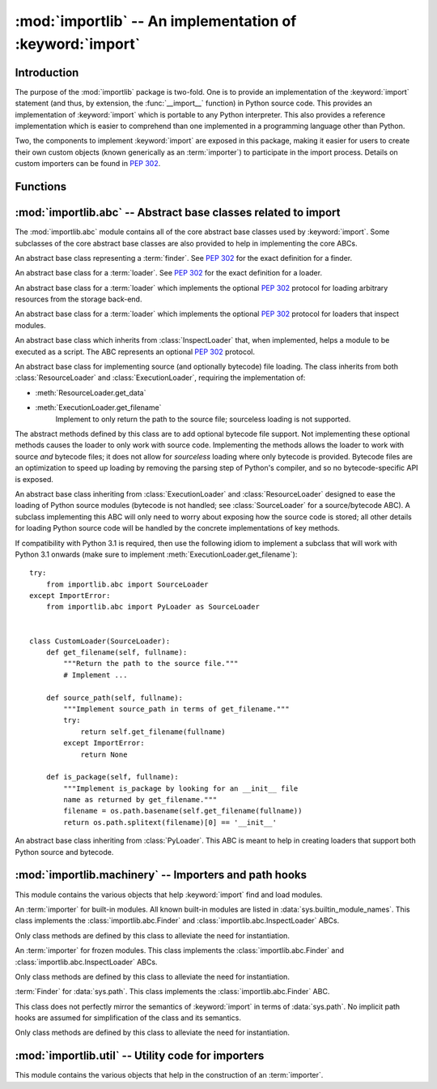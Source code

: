 :mod:`importlib` -- An implementation of :keyword:`import`
==========================================================

.. module:: importlib
   :synopsis: An implementation of the import machinery.

.. moduleauthor:: Brett Cannon <brett@python.org>
.. sectionauthor:: Brett Cannon <brett@python.org>

.. versionadded:: 3.1


Introduction
------------

The purpose of the :mod:`importlib` package is two-fold. One is to provide an
implementation of the :keyword:`import` statement (and thus, by extension, the
:func:`__import__` function) in Python source code. This provides an
implementation of :keyword:`import` which is portable to any Python
interpreter. This also provides a reference implementation which is easier to
comprehend than one implemented in a programming language other than Python.

Two, the components to implement :keyword:`import` are exposed in this
package, making it easier for users to create their own custom objects (known
generically as an :term:`importer`) to participate in the import process.
Details on custom importers can be found in :pep:`302`.

.. seealso::

    :ref:`import`
        The language reference for the :keyword:`import` statement.

    `Packages specification <http://www.python.org/doc/essays/packages.html>`__
        Original specification of packages. Some semantics have changed since
        the writing of this document (e.g. redirecting based on :keyword:`None`
        in :data:`sys.modules`).

    The :func:`.__import__` function
        The :keyword:`import` statement is syntactic sugar for this function.

    :pep:`235`
        Import on Case-Insensitive Platforms

    :pep:`263`
        Defining Python Source Code Encodings

    :pep:`302`
        New Import Hooks

    :pep:`328`
        Imports: Multi-Line and Absolute/Relative

    :pep:`366`
        Main module explicit relative imports

    :pep:`3120`
        Using UTF-8 as the Default Source Encoding

    :pep:`3147`
        PYC Repository Directories


Functions
---------

.. function:: __import__(name, globals={}, locals={}, fromlist=list(), level=0)

    An implementation of the built-in :func:`__import__` function.

.. function:: import_module(name, package=None)

    Import a module. The *name* argument specifies what module to
    import in absolute or relative terms
    (e.g. either ``pkg.mod`` or ``..mod``). If the name is
    specified in relative terms, then the *package* argument must be set to
    the name of the package which is to act as the anchor for resolving the
    package name (e.g. ``import_module('..mod', 'pkg.subpkg')`` will import
    ``pkg.mod``).

    The :func:`import_module` function acts as a simplifying wrapper around
    :func:`importlib.__import__`. This means all semantics of the function are
    derived from :func:`importlib.__import__`, including requiring the package
    from which an import is occurring to have been previously imported
    (i.e., *package* must already be imported). The most important difference
    is that :func:`import_module` returns the most nested package or module
    that was imported (e.g. ``pkg.mod``), while :func:`__import__` returns the
    top-level package or module (e.g. ``pkg``).


:mod:`importlib.abc` -- Abstract base classes related to import
---------------------------------------------------------------

.. module:: importlib.abc
    :synopsis: Abstract base classes related to import

The :mod:`importlib.abc` module contains all of the core abstract base classes
used by :keyword:`import`. Some subclasses of the core abstract base classes
are also provided to help in implementing the core ABCs.


.. class:: Finder

    An abstract base class representing a :term:`finder`.
    See :pep:`302` for the exact definition for a finder.

    .. method:: find_module(fullname, path=None)

        An abstract method for finding a :term:`loader` for the specified
        module. If the :term:`finder` is found on :data:`sys.meta_path` and the
        module to be searched for is a subpackage or module then *path* will
        be the value of :attr:`__path__` from the parent package. If a loader
        cannot be found, :keyword:`None` is returned.


.. class:: Loader

    An abstract base class for a :term:`loader`.
    See :pep:`302` for the exact definition for a loader.

    .. method:: load_module(fullname)

        An abstract method for loading a module. If the module cannot be
        loaded, :exc:`ImportError` is raised, otherwise the loaded module is
        returned.

        If the requested module already exists in :data:`sys.modules`, that
        module should be used and reloaded.
        Otherwise the loader should create a new module and insert it into
        :data:`sys.modules` before any loading begins, to prevent recursion
        from the import. If the loader inserted a module and the load fails, it
        must be removed by the loader from :data:`sys.modules`; modules already
        in :data:`sys.modules` before the loader began execution should be left
        alone. The :func:`importlib.util.module_for_loader` decorator handles
        all of these details.

        The loader should set several attributes on the module.
        (Note that some of these attributes can change when a module is
        reloaded.)

        - :attr:`__name__`
            The name of the module.

        - :attr:`__file__`
            The path to where the module data is stored (not set for built-in
            modules).

        - :attr:`__path__`
            A list of strings specifying the search path within a
            package. This attribute is not set on modules.

        - :attr:`__package__`
            The parent package for the module/package. If the module is
            top-level then it has a value of the empty string. The
            :func:`importlib.util.set_package` decorator can handle the details
            for :attr:`__package__`.

        - :attr:`__loader__`
            The loader used to load the module.
            (This is not set by the built-in import machinery,
            but it should be set whenever a :term:`loader` is used.)


.. class:: ResourceLoader

    An abstract base class for a :term:`loader` which implements the optional
    :pep:`302` protocol for loading arbitrary resources from the storage
    back-end.

    .. method:: get_data(path)

        An abstract method to return the bytes for the data located at *path*.
        Loaders that have a file-like storage back-end
        that allows storing arbitrary data
        can implement this abstract method to give direct access
        to the data stored. :exc:`IOError` is to be raised if the *path* cannot
        be found. The *path* is expected to be constructed using a module's
        :attr:`__file__` attribute or an item from a package's :attr:`__path__`.


.. class:: InspectLoader

    An abstract base class for a :term:`loader` which implements the optional
    :pep:`302` protocol for loaders that inspect modules.

    .. method:: get_code(fullname)

        An abstract method to return the :class:`code` object for a module.
        :keyword:`None` is returned if the module does not have a code object
        (e.g. built-in module).  :exc:`ImportError` is raised if loader cannot
        find the requested module.

    .. method:: get_source(fullname)

        An abstract method to return the source of a module. It is returned as
        a text string with universal newlines. Returns :keyword:`None` if no
        source is available (e.g. a built-in module). Raises :exc:`ImportError`
        if the loader cannot find the module specified.

    .. method:: is_package(fullname)

        An abstract method to return a true value if the module is a package, a
        false value otherwise. :exc:`ImportError` is raised if the
        :term:`loader` cannot find the module.


.. class:: ExecutionLoader

    An abstract base class which inherits from :class:`InspectLoader` that,
    when implemented, helps a module to be executed as a script. The ABC
    represents an optional :pep:`302` protocol.

    .. method:: get_filename(fullname)

        An abstract method that is to return the value of :attr:`__file__` for
        the specified module. If no path is available, :exc:`ImportError` is
        raised.

        If source code is available, then the method should return the path to
        the source file, regardless of whether a bytecode was used to load the
        module.


.. class:: SourceLoader

    An abstract base class for implementing source (and optionally bytecode)
    file loading. The class inherits from both :class:`ResourceLoader` and
    :class:`ExecutionLoader`, requiring the implementation of:

    * :meth:`ResourceLoader.get_data`
    * :meth:`ExecutionLoader.get_filename`
          Implement to only return the path to the source file; sourceless
          loading is not supported.

    The abstract methods defined by this class are to add optional bytecode
    file support. Not implementing these optional methods causes the loader to
    only work with source code. Implementing the methods allows the loader to
    work with source *and* bytecode files; it does not allow for *sourceless*
    loading where only bytecode is provided.  Bytecode files are an
    optimization to speed up loading by removing the parsing step of Python's
    compiler, and so no bytecode-specific API is exposed.

    .. method:: path_mtime(self, path)

        Optional abstract method which returns the modification time for the
        specified path.

    .. method:: set_data(self, path, data)

        Optional abstract method which writes the specified bytes to a file
        path. Any intermediate directories which do not exist are to be created
        automatically.

        When writing to the path fails because the path is read-only
        (:attr:`errno.EACCES`), do not propagate the exception.

    .. method:: get_code(self, fullname)

        Concrete implementation of :meth:`InspectLoader.get_code`.

    .. method:: load_module(self, fullname)

        Concrete implementation of :meth:`Loader.load_module`.

    .. method:: get_source(self, fullname)

        Concrete implementation of :meth:`InspectLoader.get_source`.

    .. method:: is_package(self, fullname)

        Concrete implementation of :meth:`InspectLoader.is_package`. A module
        is determined to be a package if its file path is a file named
        ``__init__`` when the file extension is removed.


.. class:: PyLoader

    An abstract base class inheriting from
    :class:`ExecutionLoader` and
    :class:`ResourceLoader` designed to ease the loading of
    Python source modules (bytecode is not handled; see
    :class:`SourceLoader` for a source/bytecode ABC). A subclass
    implementing this ABC will only need to worry about exposing how the source
    code is stored; all other details for loading Python source code will be
    handled by the concrete implementations of key methods.

    .. deprecated:: 3.2
        This class has been deprecated in favor of :class:`SourceLoader` and is
        slated for removal in Python 3.4. See below for how to create a
        subclass that is compatbile with Python 3.1 onwards.

    If compatibility with Python 3.1 is required, then use the following idiom
    to implement a subclass that will work with Python 3.1 onwards (make sure
    to implement :meth:`ExecutionLoader.get_filename`)::

        try:
            from importlib.abc import SourceLoader
        except ImportError:
            from importlib.abc import PyLoader as SourceLoader


        class CustomLoader(SourceLoader):
            def get_filename(self, fullname):
                """Return the path to the source file."""
                # Implement ...

            def source_path(self, fullname):
                """Implement source_path in terms of get_filename."""
                try:
                    return self.get_filename(fullname)
                except ImportError:
                    return None

            def is_package(self, fullname):
                """Implement is_package by looking for an __init__ file
                name as returned by get_filename."""
                filename = os.path.basename(self.get_filename(fullname))
                return os.path.splitext(filename)[0] == '__init__'


    .. method:: source_path(fullname)

        An abstract method that returns the path to the source code for a
        module. Should return :keyword:`None` if there is no source code.
        Raises :exc:`ImportError` if the loader knows it cannot handle the
        module.

    .. method:: get_filename(fullname)

        A concrete implementation of
        :meth:`importlib.abc.ExecutionLoader.get_filename` that
        relies on :meth:`source_path`. If :meth:`source_path` returns
        :keyword:`None`, then :exc:`ImportError` is raised.

    .. method:: load_module(fullname)

        A concrete implementation of :meth:`importlib.abc.Loader.load_module`
        that loads Python source code. All needed information comes from the
        abstract methods required by this ABC. The only pertinent assumption
        made by this method is that when loading a package
        :attr:`__path__` is set to ``[os.path.dirname(__file__)]``.

    .. method:: get_code(fullname)

        A concrete implementation of
        :meth:`importlib.abc.InspectLoader.get_code` that creates code objects
        from Python source code, by requesting the source code (using
        :meth:`source_path` and :meth:`get_data`) and compiling it with the
        built-in :func:`compile` function.

    .. method:: get_source(fullname)

        A concrete implementation of
        :meth:`importlib.abc.InspectLoader.get_source`. Uses
        :meth:`importlib.abc.ResourceLoader.get_data` and :meth:`source_path`
        to get the source code.  It tries to guess the source encoding using
        :func:`tokenize.detect_encoding`.


.. class:: PyPycLoader

    An abstract base class inheriting from :class:`PyLoader`.
    This ABC is meant to help in creating loaders that support both Python
    source and bytecode.

    .. deprecated:: 3.2
        This class has been deprecated in favor of :class:`SourceLoader` and to
        properly support :pep:`3147`. If compatibility is required with
        Python 3.1, implement both :class:`SourceLoader` and :class:`PyLoader`;
        instructions on how to do so are included in the documentation for
        :class:`PyLoader`. Do note that this solution will not support
        sourceless/bytecode-only loading; only source *and* bytecode loading.

    .. method:: source_mtime(fullname)

        An abstract method which returns the modification time for the source
        code of the specified module. The modification time should be an
        integer. If there is no source code, return :keyword:`None`. If the
        module cannot be found then :exc:`ImportError` is raised.

    .. method:: bytecode_path(fullname)

        An abstract method which returns the path to the bytecode for the
        specified module, if it exists. It returns :keyword:`None`
        if no bytecode exists (yet).
        Raises :exc:`ImportError` if the loader knows it cannot handle the
        module.

    .. method:: get_filename(fullname)

        A concrete implementation of
        :meth:`ExecutionLoader.get_filename` that relies on
        :meth:`PyLoader.source_path` and :meth:`bytecode_path`.
        If :meth:`source_path` returns a path, then that value is returned.
        Else if :meth:`bytecode_path` returns a path, that path will be
        returned. If a path is not available from both methods,
        :exc:`ImportError` is raised.

    .. method:: write_bytecode(fullname, bytecode)

        An abstract method which has the loader write *bytecode* for future
        use. If the bytecode is written, return :keyword:`True`. Return
        :keyword:`False` if the bytecode could not be written. This method
        should not be called if :data:`sys.dont_write_bytecode` is true.
        The *bytecode* argument should be a bytes string or bytes array.


:mod:`importlib.machinery` -- Importers and path hooks
------------------------------------------------------

.. module:: importlib.machinery
    :synopsis: Importers and path hooks

This module contains the various objects that help :keyword:`import`
find and load modules.

.. class:: BuiltinImporter

    An :term:`importer` for built-in modules. All known built-in modules are
    listed in :data:`sys.builtin_module_names`. This class implements the
    :class:`importlib.abc.Finder` and :class:`importlib.abc.InspectLoader`
    ABCs.

    Only class methods are defined by this class to alleviate the need for
    instantiation.


.. class:: FrozenImporter

    An :term:`importer` for frozen modules. This class implements the
    :class:`importlib.abc.Finder` and :class:`importlib.abc.InspectLoader`
    ABCs.

    Only class methods are defined by this class to alleviate the need for
    instantiation.


.. class:: PathFinder

    :term:`Finder` for :data:`sys.path`. This class implements the
    :class:`importlib.abc.Finder` ABC.

    This class does not perfectly mirror the semantics of :keyword:`import` in
    terms of :data:`sys.path`. No implicit path hooks are assumed for
    simplification of the class and its semantics.

    Only class methods are defined by this class to alleviate the need for
    instantiation.

    .. classmethod:: find_module(fullname, path=None)

        Class method that attempts to find a :term:`loader` for the module
        specified by *fullname* on :data:`sys.path` or, if defined, on
        *path*. For each path entry that is searched,
        :data:`sys.path_importer_cache` is checked. If an non-false object is
        found then it is used as the :term:`finder` to look for the module
        being searched for. If no entry is found in
        :data:`sys.path_importer_cache`, then :data:`sys.path_hooks` is
        searched for a finder for the path entry and, if found, is stored in
        :data:`sys.path_importer_cache` along with being queried about the
        module. If no finder is ever found then :keyword:`None` is returned.


:mod:`importlib.util` -- Utility code for importers
---------------------------------------------------

.. module:: importlib.util
    :synopsis: Importers and path hooks

This module contains the various objects that help in the construction of
an :term:`importer`.

.. function:: module_for_loader(method)

    A :term:`decorator` for a :term:`loader` method,
    to handle selecting the proper
    module object to load with. The decorated method is expected to have a call
    signature taking two positional arguments
    (e.g. ``load_module(self, module)``) for which the second argument
    will be the module **object** to be used by the loader.
    Note that the decorator
    will not work on static methods because of the assumption of two
    arguments.

    The decorated method will take in the **name** of the module to be loaded
    as expected for a :term:`loader`. If the module is not found in
    :data:`sys.modules` then a new one is constructed with its
    :attr:`__name__` attribute set. Otherwise the module found in
    :data:`sys.modules` will be passed into the method. If an
    exception is raised by the decorated method and a module was added to
    :data:`sys.modules` it will be removed to prevent a partially initialized
    module from being in left in :data:`sys.modules`. If the module was already
    in :data:`sys.modules` then it is left alone.

    Use of this decorator handles all the details of which module object a
    loader should initialize as specified by :pep:`302`.

.. function:: set_loader(fxn)

    A :term:`decorator` for a :term:`loader` method,
    to set the :attr:`__loader__`
    attribute on loaded modules. If the attribute is already set the decorator
    does nothing. It is assumed that the first positional argument to the
    wrapped method is what :attr:`__loader__` should be set to.

.. function:: set_package(fxn)

    A :term:`decorator` for a :term:`loader` to set the :attr:`__package__`
    attribute on the module returned by the loader. If :attr:`__package__` is
    set and has a value other than :keyword:`None` it will not be changed.
    Note that the module returned by the loader is what has the attribute
    set on and not the module found in :data:`sys.modules`.

    Reliance on this decorator is discouraged when it is possible to set
    :attr:`__package__` before the execution of the code is possible. By
    setting it before the code for the module is executed it allows the
    attribute to be used at the global level of the module during
    initialization.

